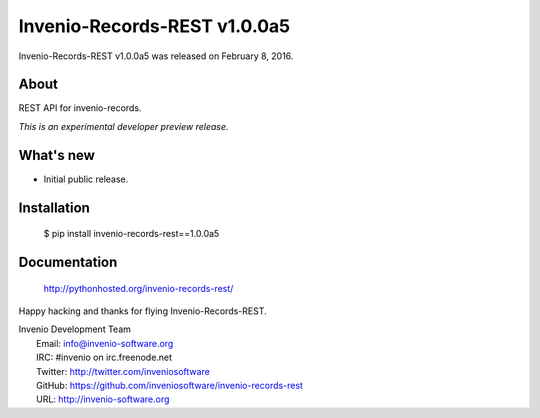 ===============================
 Invenio-Records-REST v1.0.0a5
===============================

Invenio-Records-REST v1.0.0a5 was released on February 8, 2016.

About
-----

REST API for invenio-records.

*This is an experimental developer preview release.*

What's new
----------

- Initial public release.

Installation
------------

   $ pip install invenio-records-rest==1.0.0a5

Documentation
-------------

   http://pythonhosted.org/invenio-records-rest/

Happy hacking and thanks for flying Invenio-Records-REST.

| Invenio Development Team
|   Email: info@invenio-software.org
|   IRC: #invenio on irc.freenode.net
|   Twitter: http://twitter.com/inveniosoftware
|   GitHub: https://github.com/inveniosoftware/invenio-records-rest
|   URL: http://invenio-software.org
